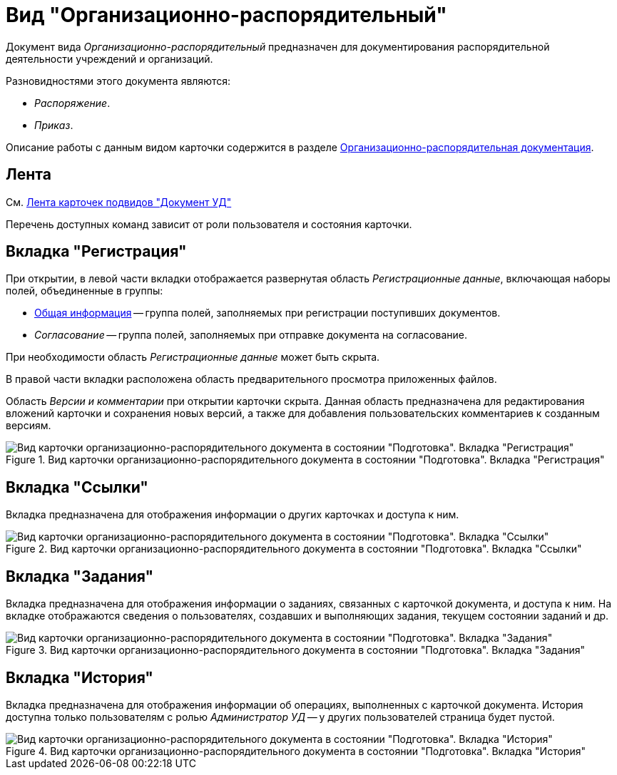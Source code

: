 = Вид "Организационно-распорядительный"

Документ вида _Организационно-распорядительный_ предназначен для документирования распорядительной деятельности учреждений и организаций.

.Разновидностями этого документа являются:
* _Распоряжение_.
* _Приказ_.

Описание работы с данным видом карточки содержится в разделе xref:documents/ord/work-with.adoc[Организационно-распорядительная документация].

[#ribbon]
== Лента

См. xref:cards/doc/ribbon.adoc[Лента карточек подвидов "Документ УД"]

Перечень доступных команд зависит от роли пользователя и состояния карточки.

[#register-tab]
== Вкладка "Регистрация"

При открытии, в левой части вкладки отображается развернутая область _Регистрационные данные_, включающая наборы полей, объединенные в группы:

* xref:documents/ord/create.adoc#general[Общая информация] -- группа полей, заполняемых при регистрации поступивших документов.
* _Согласование_ -- группа полей, заполняемых при отправке документа на согласование.

При необходимости область _Регистрационные данные_ может быть скрыта.

В правой части вкладки расположена область предварительного просмотра приложенных файлов.

Область _Версии и комментарии_ при открытии карточки скрыта. Данная область предназначена для редактирования вложений карточки и сохранения новых версий, а также для добавления пользовательских комментариев к созданным версиям.

.Вид карточки организационно-распорядительного документа в состоянии "Подготовка". Вкладка "Регистрация"
image::register-ord.png[Вид карточки организационно-распорядительного документа в состоянии "Подготовка". Вкладка "Регистрация"]

[#links-tab]
== Вкладка "Ссылки"

Вкладка предназначена для отображения информации о других карточках и доступа к ним.

.Вид карточки организационно-распорядительного документа в состоянии "Подготовка". Вкладка "Ссылки"
image::links-ord.png[Вид карточки организационно-распорядительного документа в состоянии "Подготовка". Вкладка "Ссылки"]

[#tasks-tab]
== Вкладка "Задания"

Вкладка предназначена для отображения информации о заданиях, связанных с карточкой документа, и доступа к ним. На вкладке отображаются сведения о пользователях, создавших и выполняющих задания, текущем состоянии заданий и др.

.Вид карточки организационно-распорядительного документа в состоянии "Подготовка". Вкладка "Задания"
image::tasks-ord.png[Вид карточки организационно-распорядительного документа в состоянии "Подготовка". Вкладка "Задания"]

[#history-tab]
== Вкладка "История"

Вкладка предназначена для отображения информации об операциях, выполненных с карточкой документа. История доступна только пользователям с ролью _Администратор УД_ -- у других пользователей страница будет пустой.

.Вид карточки организационно-распорядительного документа в состоянии "Подготовка". Вкладка "История"
image::history-ord.png[Вид карточки организационно-распорядительного документа в состоянии "Подготовка". Вкладка "История"]
